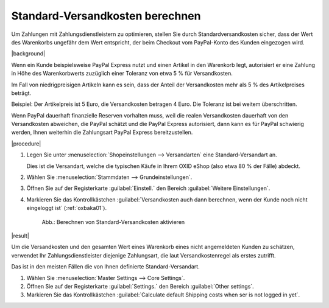 Standard-Versandkosten berechnen
================================

.. todo: #SB: Use case klären: Für welche Zahlungsarten? Was genau ist der Benefit?
.. todo: #SB: Ab welche Version haben wir die Funktion?

Um Zahlungen mit Zahlungsdienstleistern zu optimieren, stellen Sie durch Standardversandkosten sicher, dass der Wert des Warenkorbs ungefähr dem Wert entspricht, der beim Checkout vom PayPal-Konto des Kunden eingezogen wird.


|background|

Wenn ein Kunde beispielsweise PayPal Express nutzt und einen Artikel in den Warenkorb legt, autorisiert er eine Zahlung in Höhe des Warenkorbwerts zuzüglich einer Toleranz von etwa 5 % für Versandkosten.

Im Fall von niedrigpreisigen Artikeln kann es sein, dass der Anteil der Versandkosten mehr als 5 % des Artikelpreises beträgt.

Beispiel: Der Artikelpreis ist 5 Euro, die Versandkosten betragen 4 Euro. Die Toleranz ist bei weitem überschritten.

Wenn PayPal dauerhaft finanzielle Reserven vorhalten muss, weil die realen Versandkosten dauerhaft von den Versandkosten abweichen, die PayPal schätzt und die PayPal Express autorisiert, dann kann es für PayPal schwierig werden, Ihnen weiterhin die Zahlungsart PayPal Express bereitzustellen.


|procedure|

.. todo: #SB: Wie genau gehe ich vor?

1. Legen Sie unter :menuselection:`Shopeinstellungen --> Versandarten` eine Standard-Versandart an.

   Dies ist die Versandart, welche die typischen Käufe in Ihrem OXID eShop (also etwa 80 % der Fälle) abdeckt.

#. Wählen Sie :menuselection:`Stammdaten --> Grundeinstellungen`.
#. Öffnen Sie auf der Registerkarte :guilabel:`Einstell.` den Bereich :guilabel:`Weitere Einstellungen`.
#. Markieren Sie das Kontrollkästchen :guilabel:`Versandkosten auch dann berechnen, wenn der Kunde noch nicht eingeloggt ist` (:ref:`oxbaka01`).

   .. _oxbaka01:

   .. figure:: /media/screenshots/oxbaka01.png
      :alt: Berechnen von Standard-Versandkosten aktivieren
      :width: 650
      :class: with-shadow

      Abb.: Berechnen von Standard-Versandkosten aktivieren

|result|

Um die Versandkosten und den gesamten Wert eines Warenkorb eines nicht angemeldeten Kunden zu schätzen, verwendet Ihr Zahlungsdienstleister diejenige Zahlungsart, die laut Versandkostenregel als erstes zutrifft.

Das ist in den meisten Fällen die von Ihnen definierte Standard-Versandart.

.. todo: #SB: Use case aus Kundensicht: Wie wird dadurch die Shop-Experience verbessert und damit indirekt der Nutzen des Shopbetreibers
.. todo: #SB: In welchem Fall will ich die Option NICHT aktivieren?

.. todo: EN:
1. Wählen Sie :menuselection:`Master Settings --> Core Settings`.
#. Öffnen Sie auf der Registerkarte :guilabel:`Settings.` den Bereich :guilabel:`Other settings`.
#. Markieren Sie das Kontrollkästchen :guilabel:`Calculate default Shipping costs when ser is not logged in yet`.

.. Intern: oxbaka, Status: